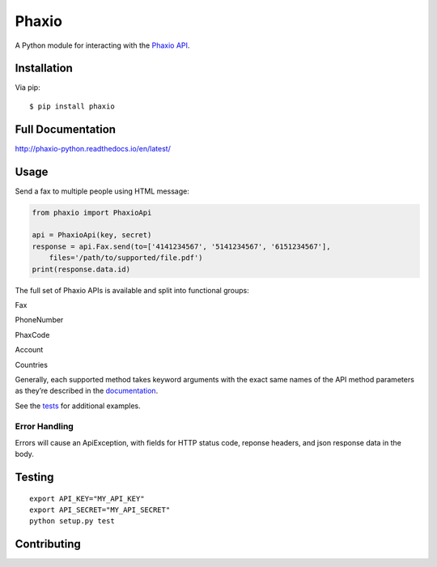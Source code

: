 Phaxio
======

|PyPI| |GitHub license|

A Python module for interacting with the `Phaxio API`_.

Installation
------------

Via pip:

::

    $ pip install phaxio


Full Documentation
------------------

http://phaxio-python.readthedocs.io/en/latest/

Usage
-----

Send a fax to multiple people using HTML message:

.. code:: python

    from phaxio import PhaxioApi

    api = PhaxioApi(key, secret)
    response = api.Fax.send(to=['4141234567', '5141234567', '6151234567'],
        files='/path/to/supported/file.pdf')
    print(response.data.id)

The full set of Phaxio APIs is available and split into functional groups:

Fax

PhoneNumber

PhaxCode

Account

Countries

Generally, each supported method takes keyword arguments with the exact
same names of the API method parameters as they’re described in the
`documentation`_.

See the `tests`_ for additional examples.

Error Handling
~~~~~~~~~~~~~~

Errors will cause an ApiException, with fields for HTTP status code, reponse headers, and json response data in the body.


Testing
-------

::

    export API_KEY="MY_API_KEY"
    export API_SECRET="MY_API_SECRET"
    python setup.py test


Contributing
------------

.. _Phaxio API: https://www.phaxio.com/docs
.. _documentation: https://www.phaxio.com/docs
.. _tests: tests/test_api.py
.. |PyPI| image:: https://img.shields.io/pypi/v/pyphaxio.svg
    :target: https://pypi.python.org/pypi/phaxio
.. |GitHub license| image:: https://img.shields.io/badge/license-MIT-blue.svg
    :target: https://github.com/anpolsky/phaxio-python/blob/master/LICENSE